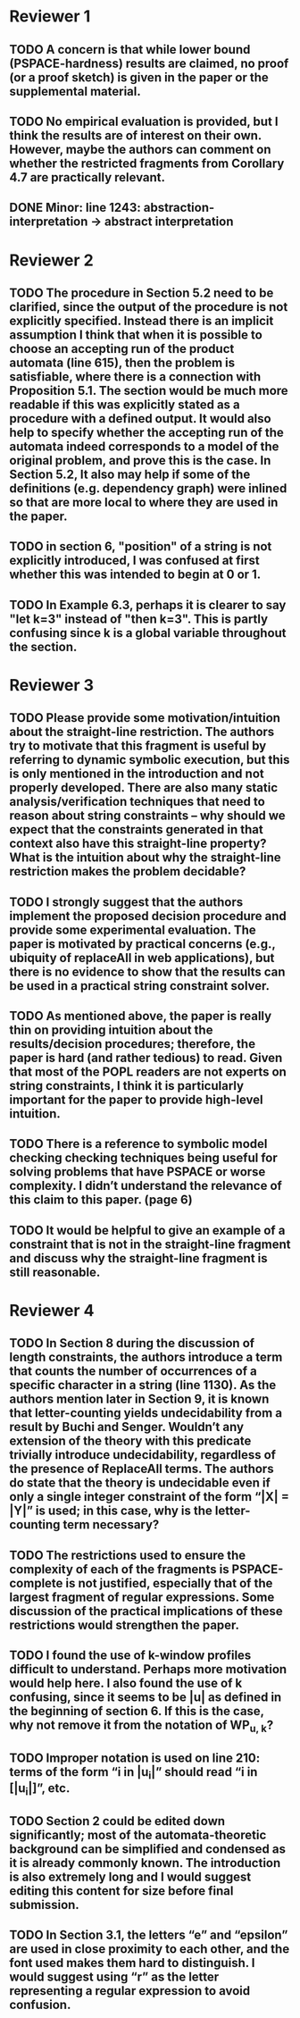 * Reviewer 1
** TODO A concern is that while lower bound (PSPACE-hardness) results are claimed, no proof (or a proof sketch) is given in the paper or the supplemental material.
** TODO No empirical evaluation is provided, but I think the results are of interest on their own. However, maybe the authors can comment on whether the restricted fragments from Corollary 4.7 are practically relevant.
** DONE Minor: line 1243: abstraction-interpretation -> abstract interpretation
* Reviewer 2
** TODO The procedure in Section 5.2 need to be clarified, since the output of the procedure is not explicitly specified. Instead there is an implicit assumption I think that when it is possible to choose an accepting run of the product automata (line 615), then the problem is satisfiable, where there is a connection with Proposition 5.1. The section would be much more readable if this was explicitly stated as a procedure with a defined output. It would also help to specify whether the accepting run of the automata indeed corresponds to a model of the original problem, and prove this is the case. In Section 5.2, It also may help if some of the definitions (e.g. dependency graph) were inlined so that are more local to where they are used in the paper.
** TODO in section 6, "position" of a string is not explicitly introduced, I was confused at first whether this was intended to begin at 0 or 1.
** TODO In Example 6.3, perhaps it is clearer to say "let k=3" instead of "then k=3". This is partly confusing since k is a global variable throughout the section.
* Reviewer 3
** TODO Please provide some motivation/intuition about the straight-line restriction. The authors try to motivate that this fragment is useful by referring to dynamic symbolic execution, but this is only mentioned in the introduction and not properly developed. There are also many static analysis/verification techniques that need to reason about string constraints – why should we expect that the constraints generated in that context also have this straight-line property? What is the intuition about why the straight-line restriction makes the problem decidable?
** TODO I strongly suggest that the authors implement the proposed decision procedure and provide some experimental evaluation. The paper is motivated by practical concerns (e.g., ubiquity of replaceAll in web applications), but there is no evidence to show that the results can be used in a practical string constraint solver.
** TODO As mentioned above, the paper is really thin on providing intuition about the results/decision procedures; therefore, the paper is hard (and rather tedious) to read. Given that most of the POPL readers are not experts on string constraints, I think it is particularly important for the paper to provide high-level intuition.
** TODO There is a reference to symbolic model checking checking techniques being useful for solving problems that have PSPACE or worse complexity. I didn’t understand the relevance of this claim to this paper. (page 6)
** TODO It would be helpful to give an example of a constraint that is not in the straight-line fragment and discuss why the straight-line fragment is still reasonable.
* Reviewer 4
** TODO In Section 8 during the discussion of length constraints, the authors introduce a term that counts the number of occurrences of a specific character in a string (line 1130). As the authors mention later in Section 9, it is known that letter-counting yields undecidability from a result by Buchi and Senger. Wouldn’t any extension of the theory with this predicate trivially introduce undecidability, regardless of the presence of ReplaceAll terms. The authors do state that the theory is undecidable even if only a single integer constraint of the form “|X| = |Y|” is used; in this case, why is the letter-counting term necessary?
** TODO The restrictions used to ensure the complexity of each of the fragments is PSPACE-complete is not justified, especially that of the largest fragment of regular expressions. Some discussion of the practical implications of these restrictions would strengthen the paper.
** TODO I found the use of k-window profiles difficult to understand. Perhaps more motivation would help here. I also found the use of k confusing, since it seems to be |u| as defined in the beginning of section 6. If this is the case, why not remove it from the notation of WP_{u, k}?
** TODO Improper notation is used on line 210: terms of the form “i in |u_i|” should read “i in [|u_i|]”, etc.
** TODO Section 2 could be edited down significantly; most of the automata-theoretic background can be simplified and condensed as it is already commonly known. The introduction is also extremely long and I would suggest editing this content for size before final submission.
** TODO In Section 3.1, the letters “e” and “epsilon” are used in close proximity to each other, and the font used makes them hard to distinguish. I would suggest using “r” as the letter representing a regular expression to avoid confusion.
